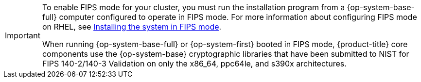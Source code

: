 // Text snippet included in the following modules:
//
// * modules/agent-installer-fips-compliance.adoc
// * modules/installation-aws-config-yaml.adoc
// * modules/installation-aws-config-yaml.adoc
// * modules/installation-azure-config-yaml.adoc
// * modules/installation-azure-config-yaml.adoc
// * modules/installation-azure-config-yaml.adoc
// * modules/installation-azure-config-yaml.adoc
// * modules/installation-azure-stack-hub-config-yaml.adoc
// * modules/installation-bare-metal-config-yaml.adoc
// * modules/installation-configuration-parameters.adoc
// * modules/installation-gcp-config-yaml.adoc
// * modules/installation-gcp-user-infra-shared-vpc-config-yaml.adoc
// * modules/installation-ibm-cloud-config-yaml.adoc
// * modules/installation-vsphere-config-yaml.adoc
// * modules/machine-config-overview.adoc
// * modules/rhel-compute-requirements.adoc
// * modules/rosa-sts-interactive-cluster-creation-mode-options.adoc
// * modules/security-compliance-nist.adoc
//
// Text snippet included in the following assemblies:
//
// * security/compliance_operator/compliance-operator-release-notes.adoc
// * security/file_integrity_operator/file-integrity-operator-release-notes.adoc

:_mod-docs-content-type: SNIPPET

[IMPORTANT]
====
To enable FIPS mode for your cluster, you must run the installation program from a {op-system-base-full} computer configured to operate in FIPS mode. For more information about configuring FIPS mode on RHEL, see link:https://access.redhat.com/documentation/en-us/red_hat_enterprise_linux/9/html/security_hardening/assembly_installing-the-system-in-fips-mode_security-hardening[Installing the system in FIPS mode].

When running {op-system-base-full} or {op-system-first} booted in FIPS mode, {product-title} core components use the {op-system-base} cryptographic libraries that have been submitted to NIST for FIPS 140-2/140-3 Validation on only the x86_64, ppc64le, and s390x architectures.
====
